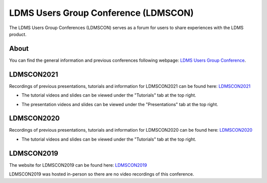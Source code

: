 LDMS Users Group Conference (LDMSCON)
###########
The LDMS Users Group Conferences (LDMSCON) serves as a forum for users to share experiences with the LDMS product.

About
**********
You can find the general information and previous conferences following webpage: 
`LDMS Users Group Conference`_.

.. _LDMS Users Group Conference: https://sites.google.com/view/ldmscon

LDMSCON2021
************
Recordings of previous presentations, tutorials and information for LDMSCON2021 can be found here:
`LDMSCON2021 <https://sites.google.com/view/ldmscon2021>`_

* The tutorial videos and slides can be viewed under the "Tutorials" tab at the top right.
.. image:: images/ldmscon/ldmscon2021pres.PNG
   :width: 200
* The presentation videos and slides can be viewed under the "Presentations" tab at the top right.
.. image:: images/ldmscon/ldmscon2021tutorial.PNG
   :width: 200

LDMSCON2020
************
Recordings of previous presentations, tutorials and information for LDMSCON2020 can be found here:
`LDMSCON2020 <https://sites.google.com/view/ldmscon2020>`_

* The tutorial videos and slides can be viewed under the "Tutorials" tab at the top right.
.. image:: images/ldmscon/ldmscon2020tutoriallink.png
   :width: 200

LDMSCON2019
************
The website for LDMSCON2019 can be found here:
`LDMSCON2019 <https://sites.google.com/view/ldmscon2019>`_

LDMSCON2019 was hosted in-person so there are no video recordings of this conference. 







